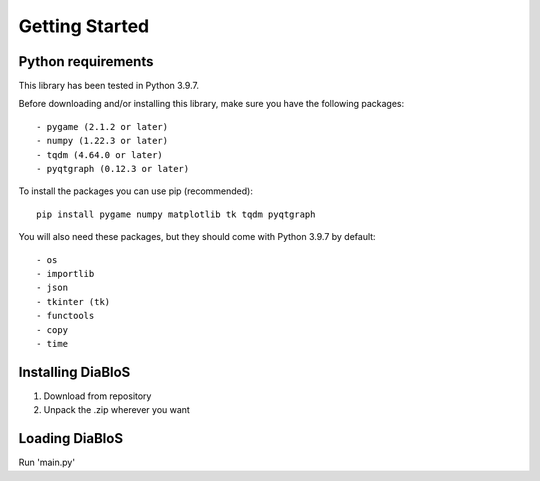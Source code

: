 Getting Started
===============

Python requirements
--------------------

This library has been tested in Python 3.9.7.

Before downloading and/or installing this library, make sure you have the following packages::

    - pygame (2.1.2 or later)
    - numpy (1.22.3 or later)
    - tqdm (4.64.0 or later)
    - pyqtgraph (0.12.3 or later)

To install the packages you can use pip (recommended)::

    pip install pygame numpy matplotlib tk tqdm pyqtgraph

You will also need these packages, but they should come with Python 3.9.7 by default::

    - os
    - importlib
    - json
    - tkinter (tk)
    - functools
    - copy
    - time


Installing DiaBloS
------------------

#. Download from repository
#. Unpack the .zip wherever you want

Loading DiaBloS
---------------

Run 'main.py'


.. raw:: latex

    \newpage
